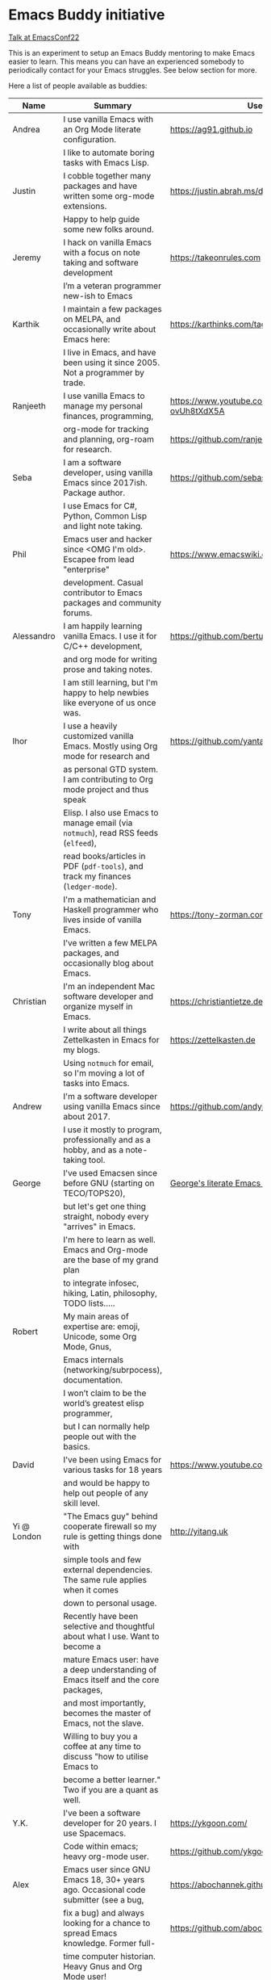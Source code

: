 * Emacs Buddy initiative
:PROPERTIES:
:CREATED:  [2022-02-27 Sun 21:58]
:ID:       73dbe494-30e7-44a5-b97b-491d43033cdc
:END:

[[https://www.youtube.com/watch?v=UlZXd4VqbI8][Talk at EmacsConf22]]

This is an experiment to setup an Emacs Buddy mentoring to make Emacs
easier to learn. This means you can have an experienced somebody to
periodically contact for your Emacs struggles. See below section for more.

Here a list of people available as buddies:

| Name        | Summary                                                                               | Useful Links                                             |
|-------------+---------------------------------------------------------------------------------------+----------------------------------------------------------|
| Andrea      | I use vanilla Emacs with an Org Mode literate configuration.                          | https://ag91.github.io                                   |
|             | I like to automate boring tasks with Emacs Lisp.                                      |                                                          |
|-------------+---------------------------------------------------------------------------------------+----------------------------------------------------------|
| Justin      | I cobble together many packages and have written some org-mode extensions.            | https://justin.abrah.ms/dotfiles/emacs.html              |
|             | Happy to help guide some new folks around.                                            |                                                          |
|-------------+---------------------------------------------------------------------------------------+----------------------------------------------------------|
| Jeremy      | I hack on vanilla Emacs with a focus on note taking and software development          | https://takeonrules.com                                  |
|             | I’m a veteran programmer new-ish to Emacs                                             |                                                          |
|-------------+---------------------------------------------------------------------------------------+----------------------------------------------------------|
| Karthik     | I maintain a few packages on MELPA, and occasionally write about Emacs here:          | https://karthinks.com/tags/emacs                         |
|             | I live in Emacs, and have been using it since 2005. Not a programmer by trade.        |                                                          |
|-------------+---------------------------------------------------------------------------------------+----------------------------------------------------------|
| Ranjeeth    | I use vanilla Emacs to manage my personal finances, programming,                      | https://www.youtube.com/channel/UCjkfxwk0EQI-ovUh8tXdX5A |
|             | org-mode for tracking and planning, org-roam for research.                            | https://github.com/ranjeethmahankali                     |
|-------------+---------------------------------------------------------------------------------------+----------------------------------------------------------|
| Seba        | I am a software developer, using vanilla Emacs since 2017ish. Package author.         | https://github.com/sebasmonia                            |
|             | I use Emacs for C#, Python, Common Lisp and light note taking.                        |                                                          |
|-------------+---------------------------------------------------------------------------------------+----------------------------------------------------------|
| Phil        | Emacs user and hacker since <OMG I'm old>.  Escapee from lead "enterprise"            | https://www.emacswiki.org/emacs/PhilHudson               |
|             | development.  Casual contributor to Emacs packages and community forums.              |                                                          |
|-------------+---------------------------------------------------------------------------------------+----------------------------------------------------------|
| Alessandro  | I am happily learning vanilla Emacs. I use it for C/C++ development,                  | https://github.com/bertulli                              |
|             | and org mode for writing prose and taking notes.                                      |                                                          |
|             | I am still learning, but I'm happy to help newbies like everyone of us once was.      |                                                          |
|-------------+---------------------------------------------------------------------------------------+----------------------------------------------------------|
| Ihor        | I use a heavily customized vanilla Emacs. Mostly using Org mode for research and      | https://github.com/yantar92                              |
|             | as personal GTD system.  I am contributing to Org mode project and thus speak         |                                                          |
|             | Elisp.  I also use Emacs to manage email (via =notmuch=), read RSS feeds (=elfeed=),  |                                                          |
|             | read books/articles in PDF (=pdf-tools=), and track my finances (=ledger-mode=).      |                                                          |
|-------------+---------------------------------------------------------------------------------------+----------------------------------------------------------|
| Tony        | I'm a mathematician and Haskell programmer who lives inside of vanilla Emacs.         | https://tony-zorman.com/                                 |
|             | I've written a few MELPA packages, and occasionally blog about Emacs.                 |                                                          |
|-------------+---------------------------------------------------------------------------------------+----------------------------------------------------------|
| Christian   | I'm an independent Mac software developer and organize myself in Emacs.               | https://christiantietze.de                               |
|             | I write about all things Zettelkasten in Emacs for my blogs.                          | https://zettelkasten.de                                  |
|             | Using =notmuch= for email, so I'm moving a lot of tasks into Emacs.                   |                                                          |
|-------------+---------------------------------------------------------------------------------------+----------------------------------------------------------|
| Andrew      | I'm a software developer using vanilla Emacs since about 2017.                        | https://github.com/andyjda/                              |
|             | I use it mostly to program, professionally and as a hobby, and as a note-taking tool. |                                                          |
|-------------+---------------------------------------------------------------------------------------+----------------------------------------------------------|
| George      | I've used Emacsen since before GNU (starting on TECO/TOPS20),                         | [[http://git.galthub.com:3000/gmj/home.public.emacs.d/src/master/.emacs.d/george.org][George's literate Emacs configuration]]                    |
|             | but let's get one thing straight, nobody every "arrives" in Emacs.                    |                                                          |
|             | I'm here to learn as well.   Emacs and Org-mode are the base of my grand plan         |                                                          |
|             | to integrate infosec, hiking, Latin, philosophy, TODO lists.....                      |                                                          |
|-------------+---------------------------------------------------------------------------------------+----------------------------------------------------------|
| Robert      | My main areas of expertise are: emoji, Unicode, some Org Mode, Gnus,                  |                                                          |
|             | Emacs internals (networking/subrpocess), documentation.                               |                                                          |
|             | I wonʼt claim to be the worldʼs greatest elisp programmer,                            |                                                          |
|             | but I can normally help people out with the basics.                                   |                                                          |
|-------------+---------------------------------------------------------------------------------------+----------------------------------------------------------|
| David       | I've been using Emacs for various tasks for 18 years                                  | https://www.youtube.com/@davidotoole3296/videos          |
|             | and would be happy to help out people of any skill level.                             |                                                          |
|-------------+---------------------------------------------------------------------------------------+----------------------------------------------------------|
| Yi @ London | "The Emacs guy" behind cooperate firewall so my rule is getting things done with      | http://yitang.uk                                         |
|             | simple tools and few external dependencies. The same rule applies when it comes       |                                                          |
|             | down to personal usage.                                                               |                                                          |
|             | Recently have been selective and thoughtful about what I use. Want to become a        |                                                          |
|             | mature Emacs user: have a deep understanding of Emacs itself and the core packages,   |                                                          |
|             | and most importantly, becomes the master of Emacs, not the slave.                     |                                                          |
|             | Willing to buy you a coffee at any time to discuss "how to utilise Emacs to           |                                                          |
|             | become a better learner." Two if you are a quant as well.                             |                                                          |
|-------------+---------------------------------------------------------------------------------------+----------------------------------------------------------|
| Y.K.        | I've been a software developer for 20 years. I use Spacemacs.                         | https://ykgoon.com/                                      |
|             | Code within emacs; heavy org-mode user.                                               | https://github.com/ykgoon                                |
|-------------+---------------------------------------------------------------------------------------+----------------------------------------------------------|
| Alex        | Emacs user since GNU Emacs 18, 30+ years ago. Occasional code submitter (see a bug,   | https://abochannek.github.io/                            |
|             | fix a bug) and always looking for a chance to spread Emacs knowledge. Former full-    | https://github.com/abochannek                            |
|             | time computer historian. Heavy Gnus and Org Mode user!                                |                                                          |
|-------------+---------------------------------------------------------------------------------------+----------------------------------------------------------|
| Slavek      | I'd be happy to show my config or help you with yours on an audio-video call.         | https://slawomir-grochowski.com/                         |
|             | PHP Developer. I live in plain text. Emacs & org-mode user for live since 2019.       |                                                          |

If you want to contact one of the buddies above, ping me at [[mailto:andrea-dev@hotmail.com][my email
address]] and I will get you in touch.

Further information:
https://ag91.github.io/blog/2022/02/23/would-you-like-an-emacs-buddy-i-can-help/


** The idea in more detail
:PROPERTIES:
:CREATED:  [2022-03-02 Wed 18:46]
:ID:       d4c7ae2a-1f22-48be-9fe6-6f290986ec04
:END:

TL;DR: I see the buddy as a companion that you can have a creative
chat and that will try to help you to achieve Emacs enlightenment, not
your personal problem solver. (And I am not concerned about
scalability, because it is about creating a personal interaction
through our commonality: enjoying Emacs.)

This initiative is about making your learning of Emacs more personal.
An example of interaction I wish for:

#+begin_src verbatim
**EmacsUserLookingForBuddy**: I am a physiotherapist, I struggle
keeping track of my clients and they told me Org Mode is a great
tool for that. I started with Emacs tutorial, but now how can I
handle my clients??


**EmacsBuddy**: cool! You can find a great Org
Mode tutorial here and there is also a Reddit channel there. I can
help you better if you tell me some more about what is your struggle
with clients? For example, you struggle keeping track of
communication or timetable or ....? By the way, I got a back pain:
any chance you have a trick for that?! -- continues --
#+end_src

So for me a buddy should nudge new users towards Emacs enlightenment
focusing on the why they started using Emacs. A forum or a mailing
list is more about solving a particular problem you have: the solution
of such problems should be visible to everybody and fit a public
forum. (Actually a great buddy would show their partner when is
appropriate to move a conversation from private to a public channel!)

If I use Emacs to keep track of my weird hobby, I may find it helpful
to get the point of view of my buddy on how to make the best out of my
editor for that. And I can also just start chatting about something
totally unrelated to the problem because I am enjoying the conversation.

Ideally you can make friends with the excuse!
